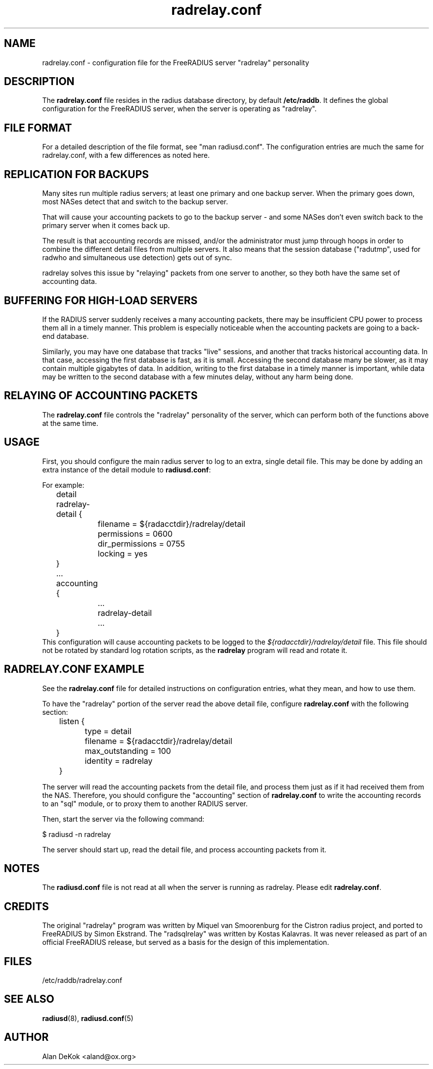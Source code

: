 .\"     # DS - begin display
.de DS
.RS
.nf
.sp
..
.\"     # DE - end display
.de DE
.fi
.RE
.sp
..
.TH radrelay.conf 5 "27 May 2005" "" "FreeRADIUS configuration file"
.SH NAME
radrelay.conf - configuration file for the FreeRADIUS server "radrelay" personality
.SH DESCRIPTION
The \fBradrelay.conf\fP file resides in the radius database directory,
by default \fB/etc/raddb\fP.  It defines the global configuration for
the FreeRADIUS server, when the server is operating as "radrelay".
.SH "FILE FORMAT"
For a detailed description of the file format, see "man radiusd.conf".
The configuration entries are much the same for radrelay.conf, with a
few differences as noted here.
.SH "REPLICATION FOR BACKUPS"
Many sites run multiple radius servers; at least one primary and one
backup server. When the primary goes down, most NASes detect that and
switch to the backup server.

That will cause your accounting packets to go to the backup server -
and some NASes don't even switch back to the primary server when it
comes back up.

The result is that accounting records are missed, and/or the
administrator must jump through hoops in order to combine the
different detail files from multiple servers. It also means that the
session database ("radutmp", used for radwho and simultaneous use
detection) gets out of sync.

radrelay solves this issue by "relaying" packets from one server to
another, so they both have the same set of accounting data.
.SH "BUFFERING FOR HIGH-LOAD SERVERS"
If the RADIUS server suddenly receives a many accounting packets,
there may be insufficient CPU power to process them all in a timely
manner.  This problem is especially noticeable when the accounting
packets are going to a back-end database.

Similarly, you may have one database that tracks "live" sessions, and
another that tracks historical accounting data.  In that case,
accessing the first database is fast, as it is small.  Accessing the
second database many be slower, as it may contain multiple gigabytes
of data.  In addition, writing to the first database in a timely
manner is important, while data may be written to the second database
with a few minutes delay, without any harm being done.
.SH "RELAYING OF ACCOUNTING PACKETS"
The \fBradrelay.conf\fP file controls the "radrelay" personality of
the server, which can perform both of the functions above at the same
time.
.SH USAGE
First, you should configure the main radius server to log to an extra,
single detail file.  This may be done by adding an extra instance of
the detail module to \fBradiusd.conf\fP:

For example:

.DS
	detail radrelay-detail {
.br
		filename = ${radacctdir}/radrelay/detail
.br
		permissions = 0600
.br
		dir_permissions = 0755
.br
		locking = yes
.br
	}
.br
	...
.br
	accounting {
.br
		...
.br
		radrelay-detail
.br
		...
.br
	}
.br
.DE
This configuration will cause accounting packets to be logged to the
\fI${radacctdir}/radrelay/detail\fP file.  This file should not be
rotated by standard log rotation scripts, as the \fBradrelay\fP
program will read and rotate it.
.SH RADRELAY.CONF EXAMPLE
See the \fBradrelay.conf\fP file for detailed instructions on
configuration entries, what they mean, and how to use them.

To have the "radrelay" portion of the server read the above detail
file, configure \fBradrelay.conf\fP with the following section:

.DS
.br
	listen {
.br
		type = detail
.br
		filename = ${radacctdir}/radrelay/detail
.br
		max_outstanding = 100
.br
		identity = radrelay
.br
	}
.br
.DE

The server will read the accounting packets from the detail file, and
process them just as if it had received them from the NAS.  Therefore,
you should configure the "accounting" section of \fBradrelay.conf\fP
to write the accounting records to an "sql" module, or to proxy them
to another RADIUS server.

Then, start the server via the following command:

$ radiusd \-n radrelay

The server should start up, read the detail file, and process
accounting packets from it.
.SH NOTES
The \fBradiusd.conf\fP file is not read at all when the server is
running as radrelay.  Please edit \fBradrelay.conf\fP.
.SH CREDITS
The original "radrelay" program was written by Miquel van Smoorenburg
for the Cistron radius project, and ported to FreeRADIUS by Simon
Ekstrand.  The "radsqlrelay" was written by Kostas Kalavras.  It was
never released as part of an official FreeRADIUS release, but served as
a basis for the design of this implementation.
.PP
.SH FILES
/etc/raddb/radrelay.conf
.SH "SEE ALSO"
.BR radiusd (8),
.BR radiusd.conf (5)
.SH AUTHOR
Alan DeKok <aland@ox.org>
